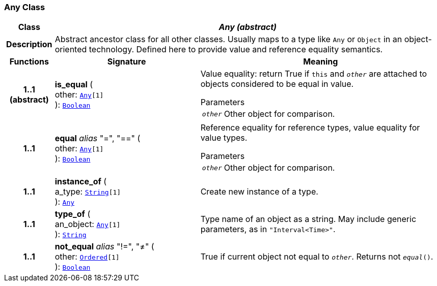 === Any Class

[cols="^1,3,5"]
|===
h|*Class*
2+^h|*__Any (abstract)__*

h|*Description*
2+a|Abstract ancestor class for all other classes. Usually maps to a type like `Any` or `Object` in an object-oriented technology. Defined here to provide value and reference equality semantics.

h|*Functions*
^h|*Signature*
^h|*Meaning*

h|*1..1 +
(abstract)*
|*is_equal* ( +
other: `<<_any_class,Any>>[1]` +
): `<<_boolean_class,Boolean>>`
a|Value equality: return True if `this` and `_other_` are attached to objects considered to be equal in value.

.Parameters +
[horizontal]
`_other_`:: Other object for comparison.

h|*1..1*
|*equal* __alias__ "=", "==" ( +
other: `<<_any_class,Any>>[1]` +
): `<<_boolean_class,Boolean>>`
a|Reference equality for reference types, value equality for value types.

.Parameters +
[horizontal]
`_other_`:: Other object for comparison.

h|*1..1*
|*instance_of* ( +
a_type: `<<_string_class,String>>[1]` +
): `<<_any_class,Any>>`
a|Create new instance of a type.

h|*1..1*
|*type_of* ( +
an_object: `<<_any_class,Any>>[1]` +
): `<<_string_class,String>>`
a|Type name of an object as a string. May include generic parameters, as in `"Interval<Time>"`.

h|*1..1*
|*not_equal* __alias__ "!=", "≠" ( +
other: `<<_ordered_class,Ordered>>[1]` +
): `<<_boolean_class,Boolean>>`
a|True if current object not equal to `_other_`. Returns not `_equal_()`.
|===
